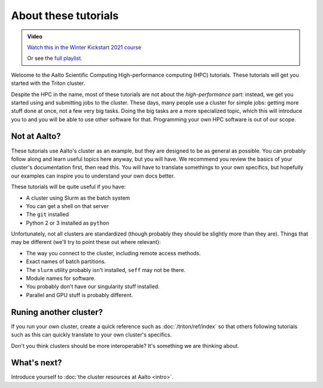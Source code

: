 About these tutorials
=====================

.. admonition:: Video

   `Watch this in the Winter Kickstart 2021 course <https://www.youtube.com/watch?v=etYG9YhsXKI&list=PLZLVmS9rf3nN_tMPgqoUQac9bTjZw8JYc&index=5>`__

   Or see the `full playlist <https://www.youtube.com/playlist?list=PLZLVmS9rf3nN_tMPgqoUQac9bTjZw8JYc>`__.

Welcome to the Aalto Scientific Computing High-performance computing
(HPC) tutorials.  These tutorials will get you started with the Triton
cluster.

Despite the HPC in the name, most of these tutorials are not about the
*high-performance* part: instead, we get you started using and
submitting jobs to the cluster.  These days, many people use a cluster
for simple jobs: getting more stuff done at once, not a few very big
tasks.  Doing the big tasks are a more specialized topic, which this
will introduce you to and you will be able to use other software for
that.  Programming your own HPC software is out of our scope.



Not at Aalto?
-------------

These tutorials use Aalto's cluster as an example, but they are
designed to be as general as possible.  You can probably follow along
and learn useful topics here anyway, but you will have.  We recommend
you review the basics of your cluster's documentation first, then read
this.  You will have to translate somethings to your own specifics,
but hopefully our examples can inspire you to understand your own docs
better.

These tutorials will be quite useful if you have:

- A cluster using Slurm as the batch system
- You can get a shell on that server
- The ``git`` installed
- Python 2 or 3 installed as ``python``

Unfortunately, not all clusters are standardized (though probably they
should be slightly more than they are).  Things that may be different
(we'll try to point these out where relevant):

- The way you connect to the cluster, including remote access methods.
- Exact names of batch partitions.
- The ``slurm`` utility probably isn't installed, ``seff`` may not be there.
- Module names for software.
- You probably don't have our singularity stuff installed.
- Parallel and GPU stuff is probably different.



Runing another cluster?
-----------------------

If you run your own cluster, create a quick reference such as
:doc:`/triton/ref/index` so that others following tutorials such as
this can quickly translate to your own cluster's specifics.

Don't you think clusters should be more interoperable?  It's something
we are thinking about.


What's next?
------------

Introduce yourself to :doc:`the cluster resources at Aalto <intro>`.
